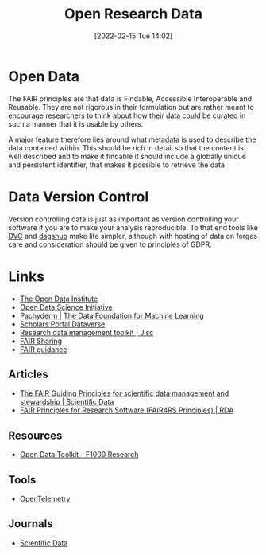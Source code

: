 :PROPERTIES:
:ID:       4c9eab3d-4ae2-4f48-a32c-925929fe60bf
:mtime:    20230906113833 20230816094158 20230706112845 20230224183541 20230103103310 20221220065948
:ctime:    20221220065948
:END:
#+title: Open Research Data
#+date: [2022-02-15 Tue 14:02]
#+filetags: :open-research::data:
* Open Data

The FAIR principles are that data is Findable, Accessible Interoperable and Reusable. They are not rigorous in their
formulation but are rather meant to encourage researchers to think about how their data could be curated in such a
manner that it is usable by others.

A major feature therefore lies around what metadata is used to describe the data contained within. This should be rich
in detail so that the content is well described and to make it findable it should include a globally unique and
persistent identifier, that makes it possible to retrieve the data

* Data Version Control

Version controlling data is just as important as version controlling your software if you are to make your analysis
reproducible. To that end tools like [[https://dvc.org/][DVC]] and [[https://dagshub.com/][dagshub]] make life simpler, although with hosting of data on forges care and
consideration should be given to principles of GDPR.

* Links
+ [[https://theodi.org][The Open Data Institute]]
+ [[http://opendsi.cc][Open Data Science Initiative]]
+ [[https://www.pachyderm.com/][Pachyderm | The Data Foundation for Machine Learning]]
+ [[https://dataverse.scholarsportal.info/][Scholars Portal Dataverse]]
+ [[https://www.jisc.ac.uk/guides/rdm-toolkit][Research data management toolkit | Jisc]]
+ [[https://fairsharing.org/][FAIR Sharing]]
+ [[https://sites.google.com/sheffield.ac.uk/fair-guidance/home][FAIR guidance]]

** Articles
+ [[https://www.nature.com/articles/sdata201618][The FAIR Guiding Principles for scientific data management and stewardship | Scientific Data]]
+ [[https://rd-alliance.org/group/fair-research-software-fair4rs-wg/outcomes/fair-principles-research-software-fair4rs-0][FAIR Principles for Research Software (FAIR4RS Principles) | RDA]]

** Resources

+ [[https://think.f1000research.com/open-data/toolkit/][Open Data Toolkit - F1000 Research]]

** Tools
+ [[https://opentelemetry.io/][OpenTelemetry]]

** Journals
+ [[https://www.nature.com/sdata/][Scientific Data]]
